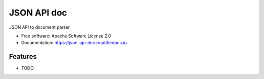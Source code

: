 ============
JSON API doc
============


.. image:: https://img.shields.io/pypi/v/json_api_doc.svg
        :target: https://pypi.python.org/pypi/json_api_doc

.. image:: https://img.shields.io/travis/noplay/json_api_doc.svg
        :target: https://travis-ci.org/noplay/json_api_doc

.. image:: https://readthedocs.org/projects/json-api-doc/badge/?version=latest
        :target: https://json-api-doc.readthedocs.io/en/latest/?badge=latest
        :alt: Documentation Status


.. image:: https://pyup.io/repos/github/noplay/json_api_doc/shield.svg
     :target: https://pyup.io/repos/github/noplay/json_api_doc/
     :alt: Updates



JSON API to document parser


* Free software: Apache Software License 2.0
* Documentation: https://json-api-doc.readthedocs.io.


Features
--------

* TODO
